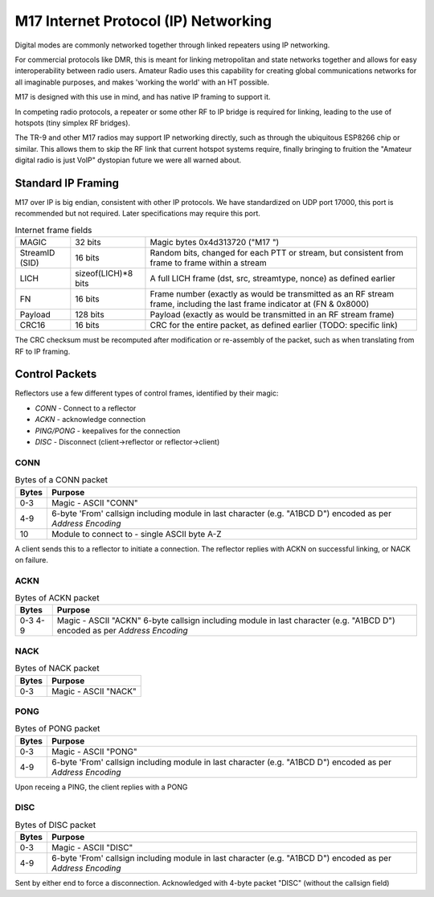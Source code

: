 M17 Internet Protocol (IP) Networking
=====================================

Digital modes are commonly networked together through linked repeaters using IP networking.

For commercial protocols like DMR, this is meant for linking metropolitan
and state networks together and allows for easy interoperability between
radio users.
Amateur Radio uses this capability for creating global communications
networks for all imaginable purposes, and makes 'working the world' with
an HT possible.

M17 is designed with this use in mind, and has native IP framing to support it.

In competing radio protocols, a repeater or some other RF to IP bridge
is required for linking, leading to the use of hotspots (tiny simplex
RF bridges).

The TR-9 and other M17 radios may support IP networking directly, such
as through the ubiquitous ESP8266 chip or similar. This allows them to
skip the RF link that current hotspot systems require, finally bringing
to fruition the "Amateur digital radio is just VoIP" dystopian future
we were all warned about.


Standard IP Framing
-------------------

M17 over IP is big endian, consistent with other IP protocols.
We have standardized on UDP port 17000, this port is recommended but not required.
Later specifications may require this port.

.. list-table:: Internet frame fields

   * - MAGIC
     - 32 bits
     - Magic bytes 0x4d313720 ("M17 ")
   * - StreamID (SID)
     - 16 bits
     - Random bits, changed for each PTT or stream, but consistent from frame to frame within a stream
   * - LICH
     - sizeof(LICH)*8 bits
     - A full LICH frame (dst, src, streamtype, nonce) as defined earlier
   * - FN
     - 16 bits
     - Frame number (exactly as would be transmitted as an RF stream frame, including the last frame indicator at (FN & 0x8000)
   * - Payload
     - 128 bits
     - Payload (exactly as would be transmitted in an RF stream frame)
   * - CRC16
     - 16 bits
     - CRC for the entire packet, as defined earlier (TODO: specific link)


The CRC checksum must be recomputed after modification or re-assembly
of the packet, such as when translating from RF to IP framing.

.. todo:: RF->IP & IP->RF bridging reassembly, UDP NAT punching, callsign routing lookup

.. points_of_contact:: N7TAE, W2FBI

Control Packets
----------------------

Reflectors use a few different types of control frames, identified by their magic:

* *CONN* - Connect to a reflector
* *ACKN* - acknowledge connection
* *PING/PONG* - keepalives for the connection
* *DISC* - Disconnect (client->reflector or reflector->client)

CONN
~~~~~~~~~~~~~~~

.. table :: Bytes of a CONN packet

  +-------+----------------------------------------------------------------------------------------------------------------+
  | Bytes | Purpose                                                                                                        |
  +=======+================================================================================================================+
  | 0-3   | Magic - ASCII "CONN"                                                                                           |
  +-------+----------------------------------------------------------------------------------------------------------------+
  | 4-9   | 6-byte 'From' callsign including module in last character (e.g. "A1BCD   D") encoded as per `Address Encoding` |
  +-------+----------------------------------------------------------------------------------------------------------------+
  | 10    | Module to connect to - single ASCII byte A-Z                                                                   |
  +-------+----------------------------------------------------------------------------------------------------------------+

.. todo:: it would ne nice to include the destination callsign in full rather than just the module - it's only an extra 5 bytes, and it would allow hosting multiple reflectors on one instance and maybe some other use cases where you want to be explicit about what you're connecting to

A client sends this to a reflector to initiate a connection. The reflector replies with ACKN on successful linking, or NACK on failure.

ACKN
~~~~~~~~~~~~~~~~~

.. table :: Bytes of ACKN packet

  +-------+----------------------------------------------------------------------------------------------------------------+
  | Bytes | Purpose                                                                                                        |
  +=======+================================================================================================================+
  | 0-3   | Magic - ASCII "ACKN"                                                                                           |
  | 4-9   | 6-byte callsign including module in last character (e.g. "A1BCD   D") encoded as per `Address Encoding`        |
  +-------+----------------------------------------------------------------------------------------------------------------+

NACK
~~~~~~~~~~~~~~~~~

.. table :: Bytes of NACK packet

  +-------+--------------------------------------------------------------------------------------------------------------------------+
  | Bytes | Purpose                                                                                                                  |
  +=======+==========================================================================================================================+
  | 0-3   | Magic - ASCII "NACK"                                                                                                     |
  +-------+--------------------------------------------------------------------------------------------------------------------------+

PONG
~~~~~~~~~~~~~~~~~

.. table :: Bytes of PONG packet

  +-------+----------------------------------------------------------------------------------------------------------------+
  | Bytes | Purpose                                                                                                        |
  +=======+================================================================================================================+
  | 0-3   | Magic - ASCII "PONG"                                                                                           |
  +-------+----------------------------------------------------------------------------------------------------------------+
  | 4-9   | 6-byte 'From' callsign including module in last character (e.g. "A1BCD   D") encoded as per `Address Encoding` |
  +-------+----------------------------------------------------------------------------------------------------------------+

Upon receing a PING, the client replies with a PONG

DISC
~~~~~~~~~~~~~~~~~

.. table :: Bytes of DISC packet

  +-------+----------------------------------------------------------------------------------------------------------------+
  | Bytes | Purpose                                                                                                        |
  +=======+================================================================================================================+
  | 0-3   | Magic - ASCII "DISC"                                                                                           |
  +-------+----------------------------------------------------------------------------------------------------------------+
  | 4-9   | 6-byte 'From' callsign including module in last character (e.g. "A1BCD   D") encoded as per `Address Encoding` |
  +-------+----------------------------------------------------------------------------------------------------------------+

Sent by either end to force a disconnection. Acknowledged with 4-byte packet "DISC" (without the callsign field)
